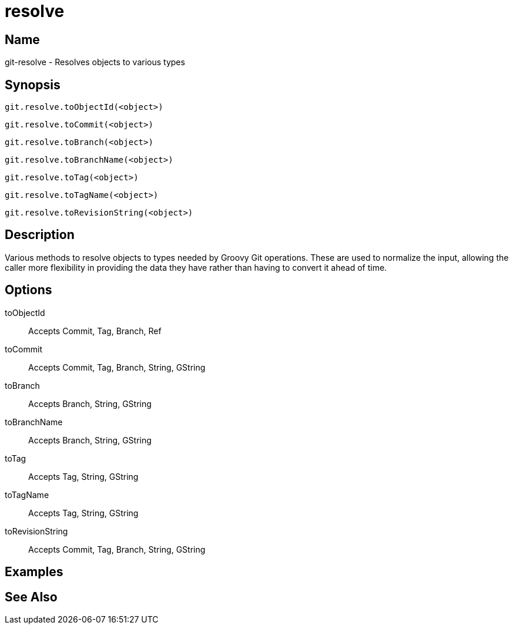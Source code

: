 = resolve

== Name

git-resolve - Resolves objects to various types

== Synopsis

[source, groovy]
----
git.resolve.toObjectId(<object>)
----

[source, groovy]
----
git.resolve.toCommit(<object>)
----

[source, groovy]
----
git.resolve.toBranch(<object>)
----

[source, groovy]
----
git.resolve.toBranchName(<object>)
----

[source, groovy]
----
git.resolve.toTag(<object>)
----

[source, groovy]
----
git.resolve.toTagName(<object>)
----

[source, groovy]
----
git.resolve.toRevisionString(<object>)
----

== Description

Various methods to resolve objects to types needed by Groovy Git operations. These are used to normalize the input, allowing the caller more flexibility in providing the data they have rather than having to convert it ahead of time.

== Options

toObjectId:: Accepts Commit, Tag, Branch, Ref

toCommit:: Accepts Commit, Tag, Branch, String, GString

toBranch:: Accepts Branch, String, GString

toBranchName:: Accepts Branch, String, GString

toTag:: Accepts Tag, String, GString

toTagName:: Accepts Tag, String, GString

toRevisionString:: Accepts Commit, Tag, Branch, String, GString

== Examples

== See Also
